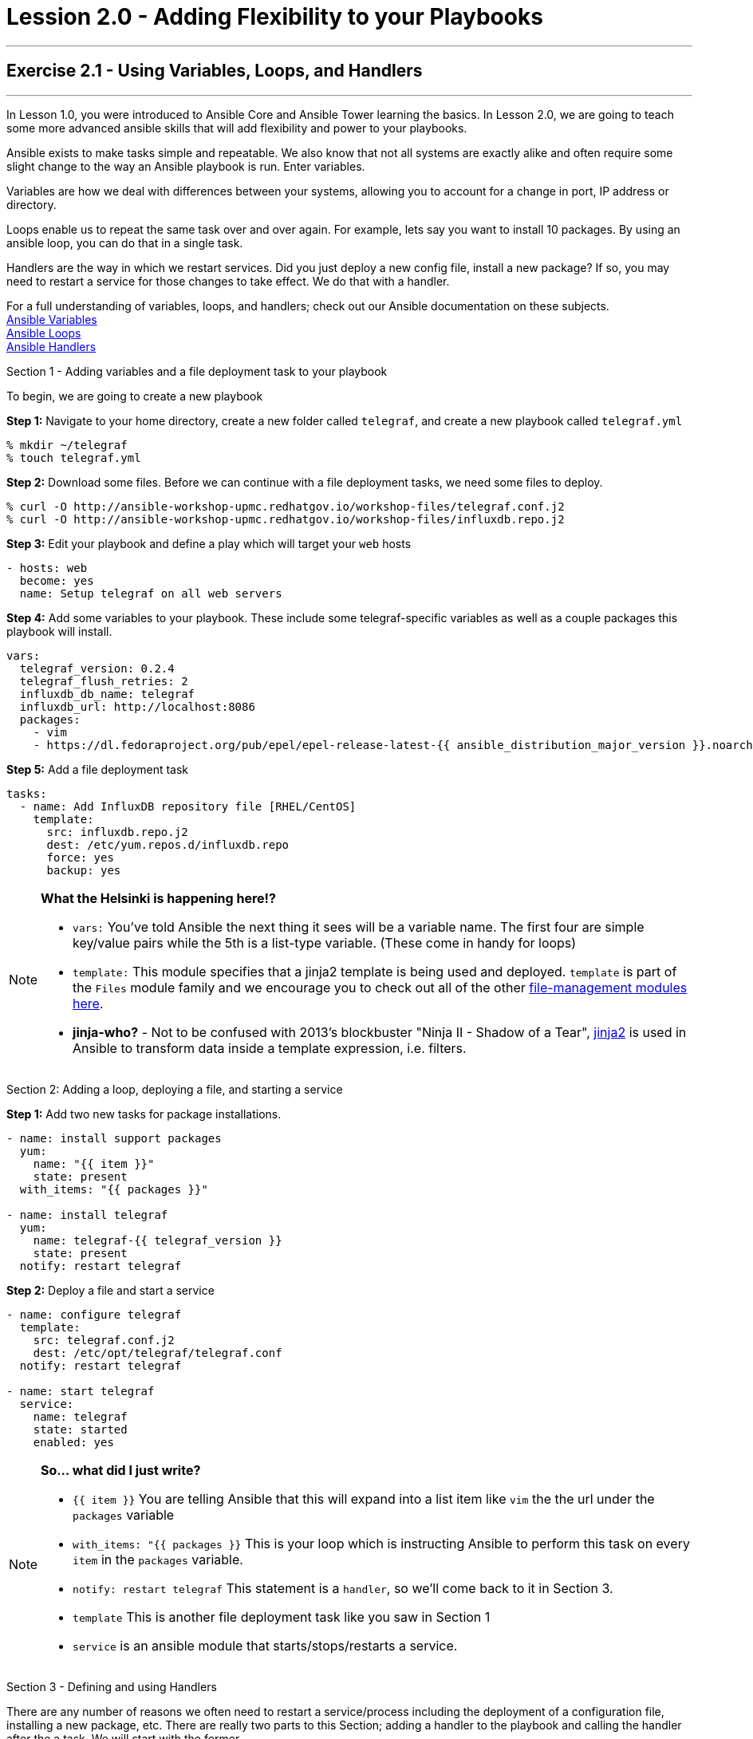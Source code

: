 :file_url: http://docs.ansible.com/ansible/list_of_files_modules.html
:service_url: http://docs.ansible.com/ansible/service_module.html
:var_url: http://docs.ansible.com/ansible/playbooks_variables.html
:loop_url: http://docs.ansible.com/ansible/playbooks_loops.html
:handler_url: http://docs.ansible.com/ansible/playbooks_intro.html#handlers-running-operations-on-change
:jinja2_url: http://docs.ansible.com/ansible/playbooks_templating.html
:image_links: https://s3.amazonaws.com/ansible-workshop-upmc.redhatgov.io/_images


= Lession 2.0 - Adding Flexibility to your Playbooks

---

== Exercise 2.1 - Using Variables, Loops, and Handlers

---

****
In Lesson 1.0, you were introduced to Ansible Core and Ansible Tower learning the basics.  In Lesson 2.0, we are going
to teach some more advanced ansible skills that will add flexibility and power to your playbooks.

Ansible exists to make tasks simple and repeatable.  We also know that not all systems are exactly alike and often require
some slight change to the way an Ansible playbook is run.  Enter variables.

Variables are how we deal with differences between your systems, allowing you to account for a change in port, IP address
or directory.

Loops enable us to repeat the same task over and over again.  For example, lets say you want to install 10 packages.
By using an ansible loop, you can do that in a single task.

Handlers are the way in which we restart services.  Did you just deploy a new config file, install a new package?
If so, you may need to restart a service for those changes to take effect.  We do that with a handler.

For a full understanding of variables, loops, and handlers; check out our Ansible documentation on these subjects. +
link:{var_url}[Ansible Variables] +
link:{loop_url}[Ansible Loops] +
link:{handler_url}[Ansible Handlers]

[.lead]
Section 1 - Adding variables and a file deployment task to your playbook

To begin, we are going to create a new playbook

====
*Step 1:* Navigate to your home directory, create a new folder called `telegraf`, and create a new playbook called `telegraf.yml`
----
% mkdir ~/telegraf
% touch telegraf.yml
----
*Step 2:* Download some files.  Before we can continue with a file deployment tasks, we need some files to deploy.
----
% curl -O http://ansible-workshop-upmc.redhatgov.io/workshop-files/telegraf.conf.j2
% curl -O http://ansible-workshop-upmc.redhatgov.io/workshop-files/influxdb.repo.j2
----

*Step 3:* Edit your playbook and define a play which will target your `web` hosts
[source,bash]
----
- hosts: web
  become: yes
  name: Setup telegraf on all web servers
----
*Step 4:* Add some variables to your playbook.  These include some telegraf-specific variables as well
as a couple packages this playbook will install.

[source,bash]
----
vars:
  telegraf_version: 0.2.4
  telegraf_flush_retries: 2
  influxdb_db_name: telegraf
  influxdb_url: http://localhost:8086
  packages:
    - vim
    - https://dl.fedoraproject.org/pub/epel/epel-release-latest-{{ ansible_distribution_major_version }}.noarch.rpm
----

*Step 5:* Add a file deployment task
[source,bash]
----
tasks:
  - name: Add InfluxDB repository file [RHEL/CentOS]
    template:
      src: influxdb.repo.j2
      dest: /etc/yum.repos.d/influxdb.repo
      force: yes
      backup: yes
----
====

[NOTE]
====

*What the Helsinki is happening here!?* +

- `vars:` You've told Ansible the next thing it sees will be a variable name.  The first four are simple key/value pairs
while the 5th is a list-type variable.  (These come in handy for loops)
- `template:` This module specifies that a jinja2 template is being used and deployed. `template` is part of the `Files`
  module family and we encourage you to check out all of the other link:{file_url}[file-management modules here].
- *jinja-who?* - Not to be confused with 2013's blockbuster "Ninja II - Shadow of a Tear", link:{jinja2_url}[jinja2] is
used in Ansible to transform data inside a template expression, i.e. filters.
====

[.lead]
Section 2: Adding a loop, deploying a file, and starting a service

====
*Step 1:* Add two new tasks for package installations.

[source,bash]
----
- name: install support packages
  yum:
    name: "{{ item }}"
    state: present
  with_items: "{{ packages }}"

- name: install telegraf
  yum:
    name: telegraf-{{ telegraf_version }}
    state: present
  notify: restart telegraf
----

*Step 2:* Deploy a file and start a service
[source,bash]
----
- name: configure telegraf
  template:
    src: telegraf.conf.j2
    dest: /etc/opt/telegraf/telegraf.conf
  notify: restart telegraf

- name: start telegraf
  service:
    name: telegraf
    state: started
    enabled: yes
----
====

[NOTE]
====
*So... what did I just write?*

- `{{ item }}` You are telling Ansible that this will expand into a list item like `vim` the the url under the `packages` variable +
- `with_items: "{{ packages }}` This is your loop which is instructing Ansible to perform this task on
every `item` in the `packages` variable.
- `notify: restart telegraf` This statement is a `handler`, so we'll come back to it in Section 3.
- `template` This is another file deployment task like you saw in Section 1
- `service` is an ansible module that starts/stops/restarts a service.
====

[.lead]
Section 3 - Defining and using Handlers

There are any number of reasons we often need to restart a service/process including the deployment of a configuration file,
installing a new package, etc.  There are really two parts to this Section; adding a handler to the playbook and calling the
handler after the a task.  We will start with the former.

====
*Step 1:* Define a handler

[source,bash]
----
handlers:
  - name: restart telegraf
    service:
      name: telegraf
      state: restarted
----
====

[NOTE]
====

*You can't have a former if you don't mention the latter* +

- `handler:` This is telling the *play* that the `tasks:` are over, and now we are defining `handlers:`.
  Everything below that looks the same as any other task, i.e. you give it a name, a module, and the options for that
  module.  This is the definition of a handler.
- `notify: restart telegraf` ...and here is your latter. Finally!  The `nofify` statement is the invocation of a handler by
name.  Quite the reveal, we know.   You already noticed that you've added a `notify` statement to the `install telegraf`
and the `configure telegraf` tasks, now you know why.
====

[.lead]
Section 4 - Review

Your new, improved playbook is done!  Let's take a second look to make sure everything
looks the way you intended.  If not, now is the time for us to fix it up. The figure below shows line counts and spacing.


image::codespace_2.png[caption="Figure 1: ", title="Completed Playbook - w/Spacing", link="{image_links}/codespace_2.png"]
